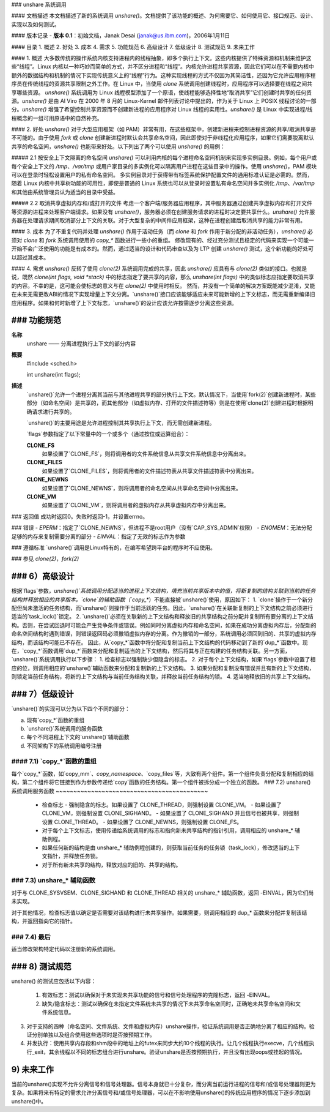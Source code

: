 ### unshare 系统调用

#### 文档描述
本文档描述了新的系统调用 `unshare()`。文档提供了该功能的概述、为何需要它、如何使用它、接口规范、设计、实现以及如何测试。

#### 版本记录
- **版本 0.1**：初始文档，Janak Desai (janak@us.ibm.com)，2006年1月11日

#### 目录
1. 概述
2. 好处
3. 成本
4. 需求
5. 功能规范
6. 高级设计
7. 低级设计
8. 测试规范
9. 未来工作

#### 1. 概述
大多数传统的操作系统内核支持进程内的线程抽象，即多个执行上下文。这些内核提供了特殊资源和机制来维护这些“线程”。Linux 内核以一种巧妙而简单的方式，并不区分进程和“线程”。内核允许进程共享资源，因此它们可以在不需要内核中额外的数据结构和机制的情况下实现传统意义上的“线程”行为。这种实现线程的方式不仅因为其简洁性，还因为它允许应用程序程序员在传统线程的资源共享限制之外工作。在 Linux 中，当使用 `clone` 系统调用创建线程时，应用程序可以选择要在线程之间共享哪些资源。
`unshare()` 系统调用为 Linux 线程模型添加了一个原语，使线程能够选择性地“取消共享”它们创建时共享的任何资源。`unshare()` 是由 Al Viro 在 2000 年 8 月的 Linux-Kernel 邮件列表讨论中提出的，作为关于 Linux 上 POSIX 线程讨论的一部分。`unshare()` 增强了希望控制共享资源而不创建新进程的应用程序对 Linux 线程的实用性。`unshare()` 是 Linux 中实现进程/线程概念的一组可用原语中的自然补充。

#### 2. 好处
`unshare()` 对于大型应用框架（如 PAM）非常有用，在这些框架中，创建新进程来控制进程资源的共享/取消共享是不可能的。由于使用 `fork` 或 `clone` 创建新进程时默认会共享命名空间，因此即使对于非线程化应用程序，如果它们需要脱离默认共享的命名空间，`unshare()` 也能带来好处。以下列出了两个可以使用 `unshare()` 的用例：

##### 2.1 按安全上下文隔离的命名空间
`unshare()` 可以利用内核的每个进程命名空间机制来实现多实例目录。例如，每个用户或每个安全上下文的 `/tmp`、`/var/tmp` 或用户家目录的多实例化可以隔离用户进程在这些目录中的操作。使用 `unshare()`，PAM 模块可以在登录时轻松设置用户的私有命名空间。
多实例目录对于获得带有标签系统保护配置文件的通用标准认证是必需的。然而，随着 Linux 内核中共享树功能的可用性，即使是普通的 Linux 系统也可以从登录时设置私有命名空间并多实例化 `/tmp`、`/var/tmp` 和其他由系统管理员认为适当的目录中受益。

##### 2.2 取消共享虚拟内存和/或打开的文件
考虑一个客户端/服务器应用程序，其中服务器通过创建共享虚拟内存和打开文件等资源的进程来处理客户端请求。如果没有 `unshare()`，服务器必须在创建服务请求的进程时决定要共享什么。`unshare()` 允许服务器在处理请求期间取消部分上下文的关联。对于大型复杂的中间件应用框架，这种在进程创建后取消共享的能力非常有用。

#### 3. 成本
为了不重复代码并处理 `unshare()` 作用于活动任务（而 `clone` 和 `fork` 作用于新分配的非活动任务），`unshare()` 必须对 `clone` 和 `fork` 系统调用使用的 `copy_*` 函数进行一些小的重组。
修改现有的、经过充分测试且稳定的代码来实现一个可能一开始不会广泛使用的功能是有成本的。然而，通过适当的设计和代码审查以及为 LTP 创建 `unshare()` 测试，这个新功能的好处可以超过其成本。

#### 4. 需求
`unshare()` 反转了使用 `clone(2)` 系统调用完成的共享，因此 `unshare()` 应具有与 `clone(2)` 类似的接口。也就是说，既然 `clone(int flags, void *stack)` 中的标志指定了要共享的内容，那么 `unshare(int flags)` 中的类似标志应指定要取消共享的内容。不幸的是，这可能会使标志的意义与在 `clone(2)` 中使用时相反。
然而，并没有一个简单的解决方案既能减少混淆，又能在未来无需更改ABI的情况下实现增量上下文分离。`unshare()`接口应该能够适应未来可能新增的上下文标志，而无需重新编译旧应用程序。如果和何时新增了上下文标志，`unshare()`的设计应该允许按需逐步分离这些资源。

### 功能规范
---------------------------

**名称**
  unshare —— 分离进程执行上下文的部分内容

**概要**
  #include <sched.h>

  int unshare(int flags);

**描述**
  `unshare()`允许一个进程分离其当前与其他进程共享的部分执行上下文。默认情况下，当使用`fork(2)`创建新进程时，某些部分（如命名空间）是共享的，而其他部分（如虚拟内存、打开的文件描述符等）则是在使用`clone(2)`创建进程时根据明确请求进行共享的。
  
  `unshare()`的主要用途是允许进程控制其共享执行上下文，而无需创建新进程。
  
  `flags`参数指定了以下常量中的一个或多个（通过按位或运算组合）：
  
  **CLONE_FS**
    如果设置了`CLONE_FS`，则将调用者的文件系统信息从共享文件系统信息中分离出来。
    
  **CLONE_FILES**
    如果设置了`CLONE_FILES`，则将调用者的文件描述符表从共享文件描述符表中分离出来。
    
  **CLONE_NEWNS**
    如果设置了`CLONE_NEWNS`，则将调用者的命名空间从共享命名空间中分离出来。
    
  **CLONE_VM**
    如果设置了`CLONE_VM`，则将调用者的虚拟内存从共享虚拟内存中分离出来。
### 返回值
成功时返回0。失败时返回-1，并设置errno。

### 错误
- `EPERM`：指定了`CLONE_NEWNS`，但进程不是root用户（没有`CAP_SYS_ADMIN`权限）
- `ENOMEM`：无法分配足够的内存来复制需要分离的部分
- `EINVAL`：指定了无效的标志作为参数

### 遵循标准
`unshare()`调用是Linux特有的，在编写希望跨平台的程序时不应使用。

### 参见
`clone(2)`，`fork(2)`

### 6）高级设计
--------------------

根据`flags`参数，`unshare()`系统调用分配适当的进程上下文结构，填充当前共享版本中的值，将新复制的结构关联到当前的任务结构并释放相应的共享版本。`clone`的辅助函数（`copy_*`）不能直接被`unshare()`使用，原因如下：
1. `clone`操作于一个新分配但尚未激活的任务结构，而`unshare()`则操作于当前活跃的任务。因此，`unshare()`在关联新复制的上下文结构之前必须进行适当的`task_lock()`锁定。
2. `unshare()`必须在关联新的上下文结构和释放旧的共享结构之前分配并复制所有要分离的上下文结构。否则，在尝试回退时可能会产生竞争条件或错误。例如同时分离虚拟内存和命名空间，如果在成功分离虚拟内存后，分配新的命名空间结构时遇到错误，则错误返回码必须撤销虚拟内存的分离。作为撤销的一部分，系统调用必须回到旧的、共享的虚拟内存结构，而该结构可能已不存在。
因此，从`copy_*`函数中将分配和复制当前上下文结构的代码移动到了新的`dup_*`函数中。现在，`copy_*`函数调用`dup_*`函数来分配和复制适当的上下文结构，然后将其与正在构建的任务结构关联。另一方面，`unshare()`系统调用执行以下步骤：
1. 检查标志以强制缺少但隐含的标志。
2. 对于每个上下文结构，如果`flags`参数中设置了相应的位，则调用相应的`unshare()`辅助函数来分配和复制新的上下文结构。
3. 如果分配和复制没有错误并且有新的上下文结构，则锁定当前任务结构，将新的上下文结构与当前任务结构关联，并释放当前任务结构的锁。
4. 适当地释放旧的共享上下文结构。

### 7）低级设计
-------------------
`unshare()`的实现可以分为以下四个不同的部分：

a) 现有`copy_*`函数的重组

b) `unshare()`系统调用的服务函数

c) 每个不同进程上下文的`unshare()`辅助函数

d) 不同架构下的系统调用编号注册

#### 7.1) `copy_*`函数的重组
~~~~~~~~~~~~~~~~~~~~~~~~~~~~~~~~~~~~~~~
每个`copy_*`函数，如`copy_mm`、`copy_namespace`、`copy_files`等，大致有两个组件。第一个组件负责分配和复制相应的结构，第二个组件将它链接到作为参数传递给`copy`函数的任务结构。第一个组件被拆分成一个独立的函数。
### 7.2) unshare() 系统调用服务函数
~~~~~~~~~~~~~~~~~~~~~~~~~~~~~~~~~~~~~~~~~~~

   * 检查标志
     - 强制隐含的标志。如果设置了 CLONE_THREAD，则强制设置 CLONE_VM。
     - 如果设置了 CLONE_VM，则强制设置 CLONE_SIGHAND。
     - 如果设置了 CLONE_SIGHAND 并且信号也被共享，则强制设置 CLONE_THREAD。
     - 如果设置了 CLONE_NEWNS，则强制设置 CLONE_FS。

   * 对于每个上下文标志，使用传递给系统调用的标志和指向新未共享结构的指针引用，调用相应的 unshare_* 辅助例程。

   * 如果任何新的结构是由 unshare_* 辅助例程创建的，则获取当前任务的任务锁（task_lock），修改适当的上下文指针，并释放任务锁。

   * 对于所有新未共享的结构，释放对应的旧的、共享的结构。

### 7.3) unshare_* 辅助函数
~~~~~~~~~~~~~~~~~~~~~~~~~~~~~~~

对于与 CLONE_SYSVSEM、CLONE_SIGHAND 和 CLONE_THREAD 相关的 unshare_* 辅助函数，返回 -EINVAL，因为它们尚未实现。

对于其他情况，检查标志值以确定是否需要对该结构进行未共享操作。如果需要，则调用相应的 dup_* 函数来分配并复制该结构，并返回指向它的指针。

### 7.4) 最后
~~~~~~~~~~~~

适当修改架构特定代码以注册新的系统调用。

### 8) 测试规范
---------------------

unshare() 的测试应包括以下内容：

  1) 有效标志：测试以确保对于未实现未共享功能的信号和信号处理程序的克隆标志，返回 -EINVAL。

  2) 缺失/隐含标志：测试以确保在未指定文件系统未共享的情况下未共享命名空间时，正确地未共享命名空间和文件系统信息。
3) 对于支持的四种（命名空间、文件系统、文件和虚拟内存）unshare操作，验证系统调用是否正确地分离了相应的结构。验证分别单独以及组合使用这些选项时是否按预期工作。

4) 并发执行：使用共享内存段和shm段中的地址上的futex来同步大约10个线程的执行。让几个线程执行execve，几个线程执行_exit，其余线程以不同的标志组合进行unshare。验证unshare是否按预期执行，并且没有出现oops或挂起的情况。

9) 未来工作
--------------

当前的unshare()实现不允许分离信号和信号处理器。信号本身就已十分复杂，而分离当前运行进程的信号和/或信号处理器则更为复杂。如果将来有特定的需求允许分离信号和/或信号处理器，可以在不影响使用unshare()的传统应用程序的情况下逐步添加到unshare()中。
